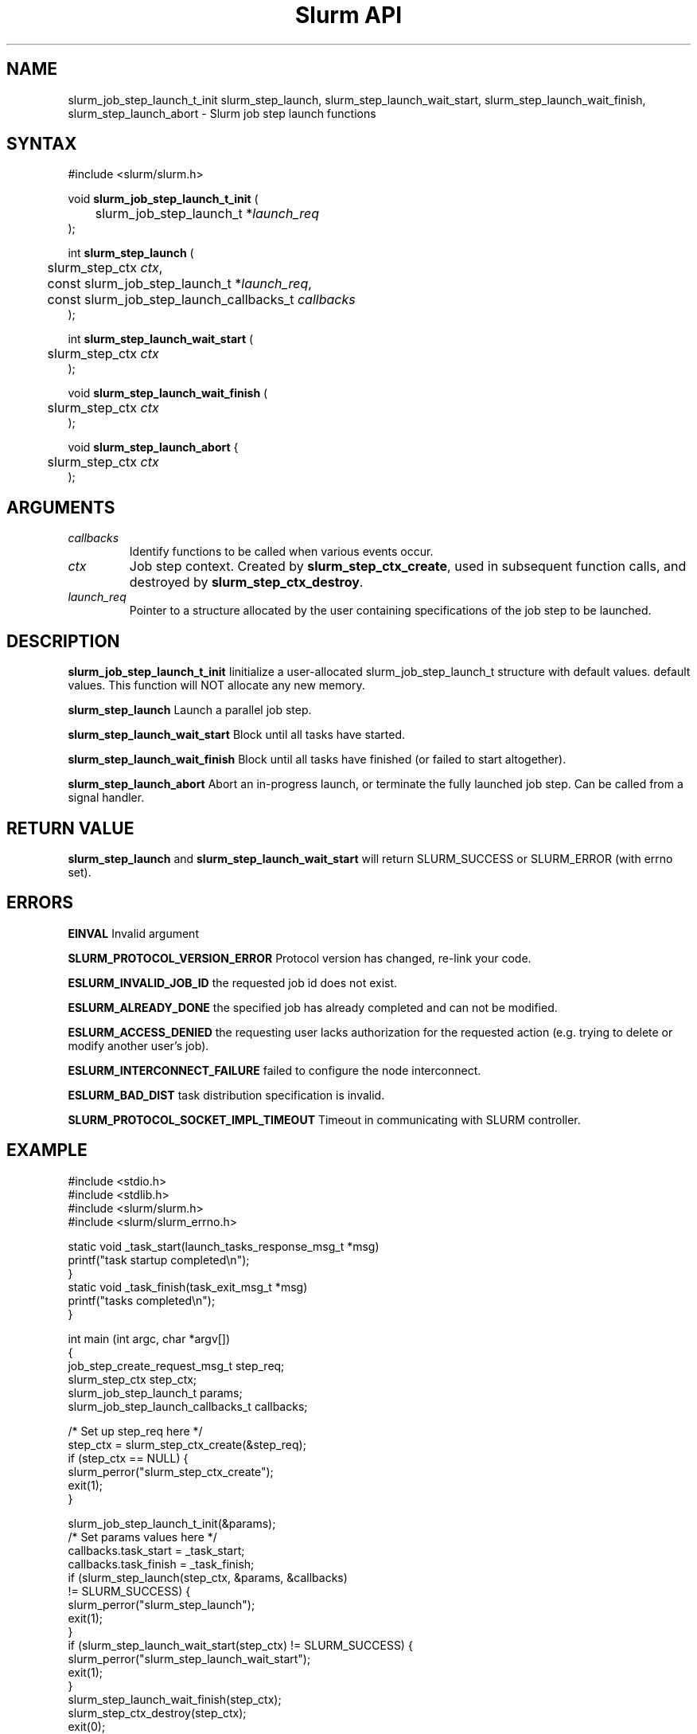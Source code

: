 .TH "Slurm API" "3" "December 2006" "Morris Jette" "Slurm job step launch functions"

.SH "NAME"

slurm_job_step_launch_t_init slurm_step_launch, slurm_step_launch_wait_start,
slurm_step_launch_wait_finish, slurm_step_launch_abort \- Slurm job step launch functions

.SH "SYNTAX"
.LP 
#include <slurm/slurm.h>
.LP 
.LP
void \fBslurm_job_step_launch_t_init\fR (
.br
	slurm_job_step_launch_t *\fIlaunch_req\fP 
.br
);
.LP
int \fBslurm_step_launch\fR (
.br
	slurm_step_ctx \fIctx\fP,
.br
	const slurm_job_step_launch_t *\fIlaunch_req\fP,
.br
	const slurm_job_step_launch_callbacks_t \fIcallbacks\fP
.br
);
.LP
int \fBslurm_step_launch_wait_start\fR (
.br
	slurm_step_ctx \fIctx\fP
.br
);
.LP
void \fBslurm_step_launch_wait_finish\fR (
.br
	slurm_step_ctx \fIctx\fP
.br
);
.LP
void \fBslurm_step_launch_abort\fR {
.br
	slurm_step_ctx \fIctx\fP
.br
);

.SH "ARGUMENTS"
.LP 
.TP
\fIcallbacks\fP
Identify functions to be called when various events occur.
.TP
\fIctx\fP
Job step context. Created by \fBslurm_step_ctx_create\fR, used in subsequent
function calls, and destroyed by \fBslurm_step_ctx_destroy\fR.
.TP
\fIlaunch_req\fP
Pointer to a structure allocated by the user containing specifications of 
the job step to be launched.

.SH "DESCRIPTION"
.LP
\fBslurm_job_step_launch_t_init\fR Iinitialize a user-allocated
slurm_job_step_launch_t structure with default values.
default values.  This function will NOT allocate any new memory.
.LP
\fBslurm_step_launch\fR Launch a parallel job step.
.LP
\fBslurm_step_launch_wait_start\fR Block until all tasks have started.
.LP
\fBslurm_step_launch_wait_finish\fR Block until all tasks have finished 
(or failed to start altogether).
.LP
\fBslurm_step_launch_abort\fR Abort an in-progress launch, or terminate 
the fully launched job step. Can be called from a signal handler.

.SH "RETURN VALUE"
.LP
\fBslurm_step_launch\fR and \fBslurm_step_launch_wait_start\fR
will return SLURM_SUCCESS or SLURM_ERROR (with errno set).

.SH "ERRORS"
.LP
\fBEINVAL\fR Invalid argument
.LP
\fBSLURM_PROTOCOL_VERSION_ERROR\fR Protocol version has changed, re\-link your code.
.LP
\fBESLURM_INVALID_JOB_ID\fR the requested job id does not exist. 
.LP
\fBESLURM_ALREADY_DONE\fR the specified job has already completed and can not be modified. 
.LP
\fBESLURM_ACCESS_DENIED\fR the requesting user lacks authorization for the requested action (e.g. trying to delete or modify another user's job). 
.LP
\fBESLURM_INTERCONNECT_FAILURE\fR failed to configure the node interconnect. 
.LP
\fBESLURM_BAD_DIST\fR task distribution specification is invalid. 
.LP
\fBSLURM_PROTOCOL_SOCKET_IMPL_TIMEOUT\fR Timeout in communicating with 
SLURM controller.

.SH "EXAMPLE
.LP
#include <stdio.h>
.br
#include <stdlib.h>
.br
#include <slurm/slurm.h>
.br
#include <slurm/slurm_errno.h>
.LP
static void _task_start(launch_tasks_response_msg_t *msg)
.br
	printf("task startup completed\\n");
.br
}
.br
static void _task_finish(task_exit_msg_t *msg)
.br
	printf("tasks completed\\n");
.br
}
.LP
int main (int argc, char *argv[])
.br 
{
.br
	job_step_create_request_msg_t step_req;
.br
	slurm_step_ctx step_ctx;
.br
	slurm_job_step_launch_t params;
.br
	slurm_job_step_launch_callbacks_t callbacks;
.br
	
.LP
	/* Set up step_req here */
.br
	step_ctx = slurm_step_ctx_create(&step_req);
.br
	if (step_ctx == NULL) {
.br
		slurm_perror("slurm_step_ctx_create");
.br
		exit(1);
.br
	}
.LP
	slurm_job_step_launch_t_init(&params);
.br
	/* Set params values here */
.br
	callbacks.task_start = _task_start;
.br
	callbacks.task_finish = _task_finish;
.br
	if (slurm_step_launch(step_ctx, &params, &callbacks)
.br
			!= SLURM_SUCCESS) {
.br
		slurm_perror("slurm_step_launch");
.br
		exit(1);
.br
	}
.br
	if (slurm_step_launch_wait_start(step_ctx) != SLURM_SUCCESS) {
.br
		slurm_perror("slurm_step_launch_wait_start");
.br
		exit(1);
.br
	}
.br
	slurm_step_launch_wait_finish(step_ctx);
.br
	slurm_step_ctx_destroy(step_ctx);
.br
	exit(0);
.br
}

.SH "NOTE"
These functions are included in the libslurm library, 
which must be linked to your process for use
(e.g. "cc \-lslurm myprog.c").

.SH "COPYING"
Copyright (C) 2006 The Regents of the University of California.
Produced at Lawrence Livermore National Laboratory (cf, DISCLAIMER).
UCRL\-CODE\-217948.
.LP
This file is part of SLURM, a resource management program.
For details, see <http://www.llnl.gov/linux/slurm/>.
.LP
SLURM is free software; you can redistribute it and/or modify it under
the terms of the GNU General Public License as published by the Free
Software Foundation; either version 2 of the License, or (at your option)
any later version.
.LP
SLURM is distributed in the hope that it will be useful, but WITHOUT ANY
WARRANTY; without even the implied warranty of MERCHANTABILITY or FITNESS
FOR A PARTICULAR PURPOSE.  See the GNU General Public License for more
details.
.SH "SEE ALSO"
.LP 
\fBslurm_step_ctx_create\fR(3), \fBslurm_step_ctx_destroy\fR(3), 
\fBslurm_get_errno\fR(3), \fBslurm_perror\fR(3), \fBslurm_strerror\fR(3),
\fBsalloc\fR(1), \fBsrun\fR(1) 
